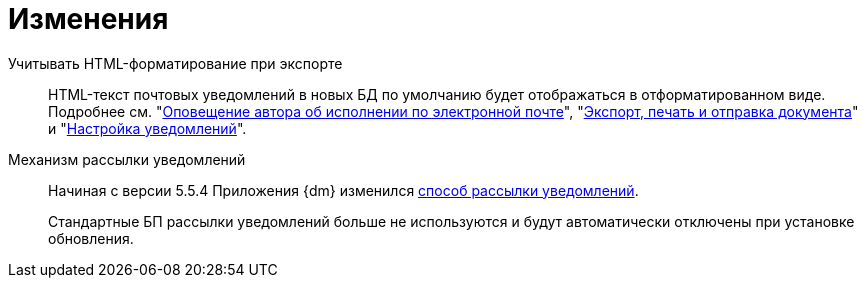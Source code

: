 = Изменения

Учитывать HTML-форматирование при экспорте::
HTML-текст почтовых уведомлений в новых БД по умолчанию будет отображаться в отформатированном виде. Подробнее см. "xref:user:tasks/email-notifications.adoc#xslt[Оповещение автора об исполнении по электронной почте]", "xref:user:scenarios/send-export-doc.adoc#xslt[Экспорт, печать и отправка документа]" и "xref:admin:notifications.adoc#xslt[Настройка уведомлений]".

Механизм рассылки уведомлений::
Начиная с версии 5.5.4 Приложения {dm} изменился xref:admin:notifications.adoc[способ рассылки уведомлений].
+
Стандартные БП рассылки уведомлений больше не используются и будут автоматически отключены при установке обновления.
